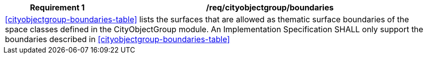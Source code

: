 [[req_cityobjectgroup_boundaries]]
[cols="2,6",options="header"]
|===
| Requirement  {counter:req-id} | /req/cityobjectgroup/boundaries
2+|<<cityobjectgroup-boundaries-table>> lists the surfaces that are allowed as thematic surface boundaries of the space classes defined in the CityObjectGroup module. An Implementation Specification SHALL only support the boundaries described in <<cityobjectgroup-boundaries-table>>
|===
